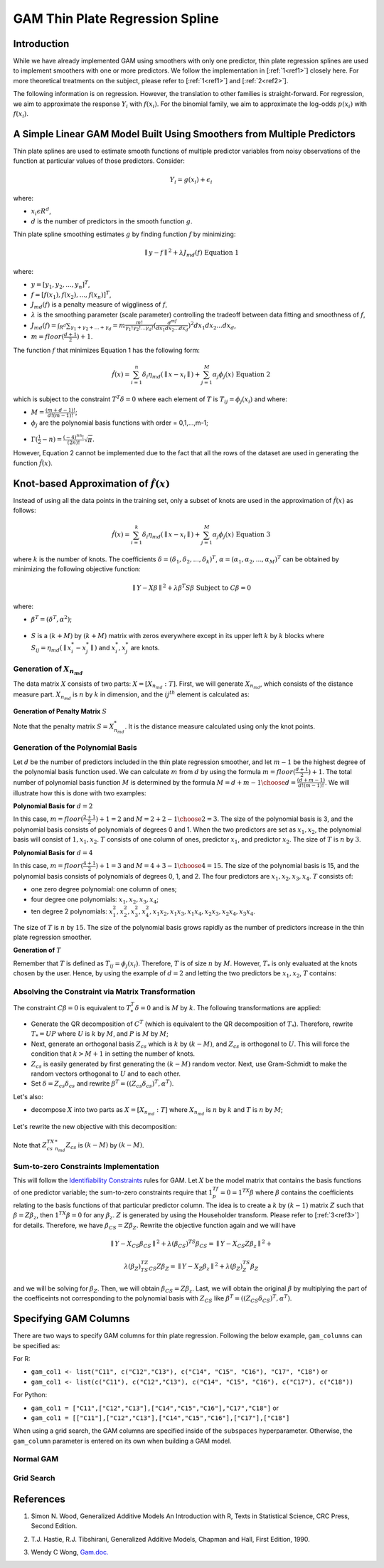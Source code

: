 GAM Thin Plate Regression Spline
--------------------------------

Introduction
~~~~~~~~~~~~

While we have already implemented GAM using smoothers with only one predictor, thin plate regression splines are used to implement smoothers with one or more predictors. We follow the implementation in [:ref:`1<ref1>`] closely here. For more theoretical treatments on the subject, please refer to [:ref:`1<ref1>`] and [:ref:`2<ref2>`]. 

The following information is on regression. However, the translation to other families is straight-forward. For regression, we aim to approximate the response :math:`Y_i` with :math:`f(x_i)`. For the binomial family, we aim to approximate the log-odds :math:`p(x_i)` with :math:`f(x_i)`.

A Simple Linear GAM Model Built Using Smoothers from Multiple Predictors
~~~~~~~~~~~~~~~~~~~~~~~~~~~~~~~~~~~~~~~~~~~~~~~~~~~~~~~~~~~~~~~~~~~~~~~~

Thin plate splines are used to estimate smooth functions of multiple predictor variables from noisy observations of the function at particular values of those predictors. Consider:

	.. math::

	 Y_i = g(x_i) + \epsilon_i

where:

- :math:`x_i\epsilon R^d`,
- :math:`d` is the number of predictors in the smooth function :math:`g`.

Thin plate spline smoothing estimates :math:`g` by finding function :math:`f` by minimizing:

	.. math::

	 {\parallel{y-f}\parallel}^2 + \lambda J_{md}(f) {\text{ }}{\text{ Equation 1}}

where:

- :math:`y = [y_1,y_2,...,y_n]^T`,
- :math:`f = [f(x_1),f(x_2),...,f(x_n)]^T`,
- :math:`J_{md}(f)` is a penalty measure of wiggliness of :math:`f`,
- :math:`\lambda` is the smoothing parameter (scale parameter) controlling the tradeoff between data fitting and smoothness of :math:`f`,
- :math:`J_{md}(f) = {\int_{R^d}{\sum_{\gamma_1+\gamma_2+...+\gamma_d}=m{\frac{m!}{\gamma_1! \gamma_2!...\gamma_d!}{({\frac{d^mf}{dx_1dx_2...dx_d}})}^2}}}dx_1 dx_2...dx_d`, 
- :math:`m = floor(\frac{d+1}{2})+1`.

The function :math:`f` that minimizes Equation 1 has the following form:

	.. math::

	 {\hat{f}}(x) = {\sum_{i=1}^n}\delta_i \eta_{md}({\parallel{x-x_i}\parallel}) + {\sum_{j=1}^M}\alpha_j \phi_j (x) {\text{ }}{\text{ Equation 2}}

which is subject to the constraint :math:`T^T\delta = 0` where each element of :math:`T` is :math:`T_{ij} = \phi_j (x_i)` and where:

- :math:`M = {\frac{(m+d-1)!}{d!(m-1)!}}`;
- :math:`\phi_j` are the polynomial basis functions with order = 0,1,...,m-1;

.. figure:: ../images/gam_constraint.png
	:scale: 75%

- :math:`\Gamma ({\frac{1}{2}}-n) = {\frac{(-4)^nn!}{(2n)!}}{\sqrt \pi}`.

However, Equation 2 cannot be implemented due to the fact that all the rows of the dataset are used in generating the function :math:`{\hat{f}}(x)`.

Knot-based Approximation of :math:`{\hat{f}}(x)`
~~~~~~~~~~~~~~~~~~~~~~~~~~~~~~~~~~~~~~~~~~~~~~~~

Instead of using all the data points in the training set, only a subset of knots are used in the approximation of :math:`{\hat{f}}(x)` as follows:

	.. math::

	 {\hat{f}}(x) = {\sum_{i=1}^k}\delta_i \eta_{md}({\parallel{x-x_i}\parallel})+{\sum_{j=1}^M}\alpha_j \phi_j (x) {\text{ }}{\text{ Equation 3}}

where :math:`k` is the number of knots. The coefficients :math:`\delta = (\delta_1,\delta_2,...,\delta_k)^T`, :math:`\alpha = (\alpha_1, \alpha_2,..., \alpha_M)^T` can be obtained by minimizing the following objective function:

	.. math::

	 {\parallel{Y-X\beta}\parallel}^2 + \lambda \beta^T S\beta {\text{ Subject to }} C\beta = 0

where:

- :math:`\beta^T = (\delta^T , \alpha^2)`;

.. figure:: ../images/gam_chi_matrix.png
	:scale: 50%

- :math:`S` is a :math:`(k+M)` by :math:`(k+M)` matrix with zeros everywhere except in its upper left :math:`k` by :math:`k` blocks where :math:`S_{ij} = \eta_{md} ({\parallel{x_i^*-x_j^*}\parallel})` and :math:`x_i^*,x_j^*` are knots.

.. figure:: ../images/gam_c_matrix.png
	:scale: 50%

Generation of :math:`X_{n_{md}}`
''''''''''''''''''''''''''''''''

The data matrix :math:`X` consists of two parts: :math:`X = [X_{n_{md}}:T]`. First, we will generate :math:`X_{n_{md}}`, which consists of the distance measure part. :math:`X_{n_{md}}` is :math:`n` by :math:`k` in dimension, and the :math:`ij^{th}` element is calculated as:

	.. figure:: ../images/ijth_element.png

**Generation of Penalty Matrix** :math:`S`

Note that the penalty matrix :math:`S=X_{n_{md}}^*`. It is the distance measure calculated using only the knot points.

Generation of the Polynomial Basis
''''''''''''''''''''''''''''''''''

Let :math:`d` be the number of predictors included in the thin plate regression smoother, and let :math:`m-1` be the highest degree of the polynomial basis function used. We can calculate :math:`m` from :math:`d` by using the formula :math:`m=floor(\frac{d+1}{2})+1`. The total number of polynomial basis function :math:`M` is determined by the formula :math:`M={{d+m-1} \choose {d}} = {\frac{(d+m-1)}{d!(m-1)!}}`. We will illustrate how this is done with two examples:

**Polynomial Basis for** :math:`d=2`

In this case, :math:`m=floor({\frac{2+1}{2}})+1=2` and :math:`M={{2+2-1} \choose {2}} = 3`. The size of the polynomial basis is 3, and the polynomial basis consists of polynomials of degrees 0 and 1. When the two predictors are set as :math:`x_1,x_2`, the polynomial basis will consist of :math:`1,x_1,x_2`. :math:`T` consists of one column of ones, predictor :math:`x_1`, and predictor :math:`x_2`. The size of :math:`T` is :math:`n` by :math:`3`.

**Polynomial Basis for** :math:`d=4`

In this case, :math:`m=floor({\frac{4+1}{2}})+1=3` and :math:`M={{4+3-1} \choose {4}}=15`. The size of the polynomial basis is 15, and the polynomial basis consists of polynomials of degrees 0, 1, and 2. The four predictors are :math:`x_1,x_2,x_3,x_4`. :math:`T` consists of:

- one zero degree polynomial: one column of ones;
- four degree one polynomials: :math:`x_1,x_2,x_3,x_4`;
- ten degree 2 polynomials: :math:`x_1^2, x_2^2, x_3^2, x_4^2, x_1x_2, {x_1}{x_3}, {x_1}{x_4}, {x_2}{x_3}, {x_2}{x_4}, {x_3}{x_4}`.

The size of :math:`T` is :math:`n` by :math:`15`. The size of the polynomial basis grows rapidly as the number of predictors increase in the thin plate regression smoother.

**Generation of** :math:`T`

Remember that :math:`T` is defined as :math:`T_{ij} = \phi_j (x_i)`. Therefore, :math:`T` is of size :math:`n` by :math:`M`. However, :math:`T_*` is only evaluated at the knots chosen by the user. Hence, by using the example of :math:`d=2` and letting the two predictors be :math:`x_1,x_2`, :math:`T` contains:

	.. figure:: ../images/gam_t_matrix.png
		:scale: 70%

Absolving the Constraint via Matrix Transformation
''''''''''''''''''''''''''''''''''''''''''''''''''

The constraint :math:`C\beta =0` is equivalent to :math:`T_*^T\delta =0` and is :math:`M` by :math:`k`. The following transformations are applied:

- Generate the QR decomposition of :math:`C^T` (which is equivalent to the QR decomposition of :math:`T_*`). Therefore, rewrite :math:`T_* =UP` where :math:`U` is :math:`k` by :math:`M`, and :math:`P` is :math:`M` by :math:`M`;
- Next, generate an orthogonal basis :math:`Z_{cs}` which is :math:`k` by :math:`(k-M)`, and :math:`Z_{cs}` is orthogonal to :math:`U`. This will force the condition that :math:`k>M+1` in setting the number of knots.
- :math:`Z_{cs}` is easily generated by first generating the :math:`(k-M)` random vector. Next, use Gram-Schmidt to make the random vectors orthogonal to :math:`U` and to each other.
- Set :math:`\delta =Z_{cs}\delta_{cs}` and rewrite :math:`\beta^T =((Z_{cs}\delta_{cs})^T,\alpha^T)`.

Let's also:

- decompose :math:`X` into two parts as :math:`X=[X_{n_{md}}:T]` where :math:`X_{n_{md}}` is :math:`n` by :math:`k` and :math:`T` is :math:`n` by :math:`M`;

.. figure:: ../images/gam_decomposition.png
	:scale: 50%

Let's rewrite the new objective with this decomposition:

	.. figure:: ../images/gam_decomp_obj.png

Note that :math:`Z_{cs}^TX_{n_{md}}^*Z_{cs}` is :math:`(k-M)` by :math:`(k-M)`.

Sum-to-zero Constraints Implementation
''''''''''''''''''''''''''''''''''''''

This will follow the `Identifiability Constraints <gam.html#identifiability-constraints>`__ rules for GAM. Let :math:`X` be the model matrix that contains the basis functions of one predictor variable; the sum-to-zero constraints require that :math:`1^Tf_p=0=1^TX\beta` where :math:`\beta` contains the coefficients relating to the basis functions of that particular predictor column. The idea is to create a :math:`k` by :math:`(k-1)` matrix :math:`Z` such that :math:`\beta =Z\beta_z`, then :math:`1^TX\beta =0` for any :math:`\beta_z`. :math:`Z` is generated by using the Householder transform. Please refer to [:ref:`3<ref3>`] for details. Therefore, we have :math:`\beta_{CS}=Z\beta_Z`. Rewrite the objective function again and we will have 

	.. math::

	 {\parallel{Y-X_{CS}\beta_{CS}}\parallel}^2+\lambda(\beta_{CS})^TS\beta_{CS} = 
	 {\parallel{Y-X_{CS}Z\beta_z}\parallel}^2+

	.. math::

	 \lambda(\beta_Z)^TZ^TS_{CS}Z\beta_Z = {\parallel{Y-X_Z\beta_z}\parallel}^2+\lambda (\beta_Z)^TS_Z\beta_Z

and we will be solving for :math:`\beta_Z`. Then, we will obtain :math:`\beta_{CS}=Z\beta_z`. Last, we will obtain the original :math:`\beta` by multiplying the part of the coefficeints not corresponding to the polynomial basis with :math:`Z_{CS}` like :math:`\beta^T =((Z_{CS}\delta_{CS})^T,\alpha^T)`.


Specifying GAM Columns
~~~~~~~~~~~~~~~~~~~~~~

There are two ways to specify GAM columns for thin plate regression. Following the below example, ``gam_columns`` can be specified as:

For R:

- ``gam_col1 <- list("C11", c("C12","C13"), c("C14", "C15", "C16"), "C17", "C18")`` or 
- ``gam_col1 <- list(c("C11"), c("C12","C13"), c("C14", "C15", "C16"), c("C17"), c("C18"))``

For Python:

- ``gam_col1 = ["C11",["C12","C13"],["C14","C15","C16"],"C17","C18"]`` or
- ``gam_col1 = [["C11"],["C12","C13"],["C14","C15","C16"],["C17"],["C18"]``

When using a grid search, the GAM columns are specified inside of the ``subspaces`` hyperparameter. Otherwise, the ``gam_column`` parameter is entered on its own when building a GAM model. 

Normal GAM
''''''''''

.. tabs::
	.. code-tab:: r R

		#Import the train and test datasets:
		train <- h2o.importFile("https://s3.amazonaws.com/h2o-public-test-data/smalldata/glm_test/gaussian_20cols_10000Rows.csv")
		test <- h2o.importFile("https://s3.amazonaws.com/h2o-public-test-data/smalldata/glm_test/gaussian_20cols_10000Rows.csv")

		# Set the factors:
		train$C1 <- h2o.asfactor(train$C1)
		train$C2 <- h2o.asfactor(train$C2)
		test$C1 <- h2o.asfactor(test$C1)
		test$C2 <- h2o.asfactor(test$C2)

		# Set the predictors, response, & GAM columns:
		predictors <- c("C1", "C2")
		response = "C21"
		gam_col1 <- list("C11", c("C12","C13"), c("C14", "C15", "C16"), "C17", "C18")

		# Build and train the model:
		gam_model <- h2o.gam(x = predictors, y = response, 
				     gam_columns = gam_col1, training_frame = train, 
				     validation_frame = test, family = "gaussian", 
				     lambda_search = TRUE)

		# Retrieve the coefficients:
		coefficients <- h2o.coef(gam_model)

	.. code-tab:: python

		from h2o.estimators import H2OGeneralizedAdditiveEstimator

		# Import the train dataset and set the factors:
		train = h2o.import_file("https://s3.amazonaws.com/h2o-public-test-data/smalldata/glm_test/multinomial_10_classes_10_cols_10000_Rows_train.csv")
		train["C11"] = train["C11"].asfactor()
		train["C1"] = train["C1"].asfactor()
		train["C2"] = train["C2"].asfactor()

		# Import the test dataset and set the factors:
		test = h2o.import_file("https://s3.amazonaws.com/h2o-public-test-data/smalldata/glm_test/multinomial_10_classes_10_cols_10000_Rows_train.csv")
		test["C11"] = test["C11"].asfactor()
		test["C1"] = test["C1"].asfactor()
		test["C2"] = test["C2"].asfactor()

		# Set the predictors, response, and gam_cols:
		x = ["C1", "C2"]
		y = "C11"
		gam_cols1 = ["C6", ["C7","C8"], "C9", "C10"]
		gam_cols2 = [["C6"], ["C7", "C8"], ["C9"], ["C10"]]

		# Build and train the two models:
		h2o_model1 = H2OGeneralizedAdditiveEstimator(family='multinomial', gam_columns=gam_cols1, bs=[1,1,0,0], max_iterations=2)
		h2o_model1.train(x=x, y=y, training_frame=train, validation_frame=test)
		h2o_model2 = H2OGeneralizedAdditiveEstimator(family='multinomial', gam_columns=gam_cols2, bs=[1,1,0,0], max_iterations=2)
		h2o_model2.train(x=x, y=y, training_frame=train, validation_frame=test)

		# Retrieve the coefficients:
		print(h2o_model1.coef())
		print(h2o_model2.coef())


Grid Search
'''''''''''

.. tabs::
	.. code-tab:: r R

		# Import the train dataset:
		h2o_data <- h2o.importFile("https://s3.amazonaws.com/h2o-public-test-data/smalldata/gam_test/synthetic_20Cols_gaussian_20KRows.csv")

		# Set the factors:
		h2o_data$response <- h2o.asfactor(h2o_data$response)
		h2o_data$C3 <- h2o.asfactor(h2o_data$C3)
		h2o_data$C7 <- h2o.asfactor(h2o_data$C7)
		h2o_data$C8 <- h2o.asfactor(h2o_data$C8)
		h2o_data$C10 <- h2o.asfactor(h2o_data$C10)

		# Set the predictors and response:
		xL <- c("c_0", "c_1", "c_2", "c_3", "c_4", "c_5", "c_6", "c_7", "c_8", 
			"c_9", "C1", "C2", "C3", "C4", "C5", "C6", "C7", "C8", "C9", "C10")
		yR = "response"

		# Set up the search criteria and hyperparameters:
		search_criteria <- list()
		search_criteria$strategy <- 'RandomDiscrete'
		search_criteria$seed <- 1
		hyper_parameters <- list()
		hyper_parameters$lambda = c(1, 2)
		subspace <- list()
		subspace$scale <- list(c(0.001, 0.001, 0.001), c(0.002, 0.002, 0.002))
		subspace$num_knots <- list(c(5, 10, 12), c(6, 11, 13))
		subspace$bs <- list(c(1, 1, 1), c(0, 1, 1))
		subspace$gam_columns <- list(list("c_0", c("c_1", "c_2"), c("c_3", "c_4", "c_5")), list("c_1", c("c_2", "c_3"), c("c_4", "c_5", "c_6")))
		hyper_parameters$subspaces <- list(subspace)

		# Build and train the grid:
		gam_grid = h2o.grid("gam", grid_id="GAMModel1", x=xL, y=yR, 
				    training_frame=trainGaussian, family='binomial', 
				    hyper_params=hyper_parameters, search_criteria=search_criteria)

		# Retrieve the coefficients:
		coefficients <- h2o.coef(gam_grid)



	.. code-tab:: python

		from h2o.estimators import H2OGeneralizedAdditiveEstimator
		from h2o.grid.grid_search import H2OGridSearch

		# Import the train dataset:
		h2o_data <- h2o.import_file("https://s3.amazonaws.com/h2o-public-test-data/smalldata/gam_test/synthetic_20Cols_gaussian_20KRows.csv")

		# Set the factors:
		h2o_data['response'] = h2o_data['response'].asfactor()
		h2o_data['C3'] = h2o_data['C3'].asfactor()
		h2o_data['C7'] = h2o_data['C7'].asfactor()
		h2o_data['C8'] = h2o_data['C8'].asfactor()
		h2o_data['C10'] = h2o_data['C10'].asfactor()

		# Set the predictors and response:
		names = h2o_data.names
		myY = "response"
		myX = names.remove(myY)

		# Set the search criteria and hyperparameters:
		search_criteria = {'strategy': 'RandomDiscrete', "seed": 1}
		hyper_parameters = {'lambda': [1, 2],
				    'subspaces': [{'scale': [[0.001], [0.0002]], 'num_knots': [[5], [10]], 'bs':[[1], [0]], 'gam_columns': [[["c_0"]], [["c_1"]]]}, 
				    		  {'scale': [[0.001, 0.001, 0.001], [0.0002, 0.0002, 0.0002]], 
				    		   'bs':[[1, 1, 1], [0, 1, 1]], 
				    		   'num_knots': [[5, 10, 12], [6, 11, 13]], 
				    		   'gam_columns': [[["c_0"], ["c_1", "c_2"], ["c_3", "c_4", "c_5"]], 
				    		   		   [["c_1"], ["c_2", "c_3"], ["c_4", "c_5", "c_6"]]]}]}

		# Build and train the grid:
		gam_grid = H2OGridSearch(H2OGeneralizedAdditiveEstimator(family="binomial", keep_gam_cols=True), 
									  hyper_params=hyper_parameters, 
									  search_criteria=search_criteria)
		gam_grid.train(x = myX, y = myY, training_frame = h2o_data)

		# Check the coefficients:
		coefficeints = gam_grid.coef()




References
~~~~~~~~~~

.. _ref1:

1. Simon N. Wood, Generalized Additive Models An Introduction with R, Texts in Statistical Science, CRC Press, Second Edition.

.. _ref2:

2. T.J. Hastie, R.J. Tibshirani, Generalized Additive Models, Chapman and Hall, First Edition, 1990.

.. _ref3:

3. Wendy C Wong, `Gam.doc. <gam.html>`__

